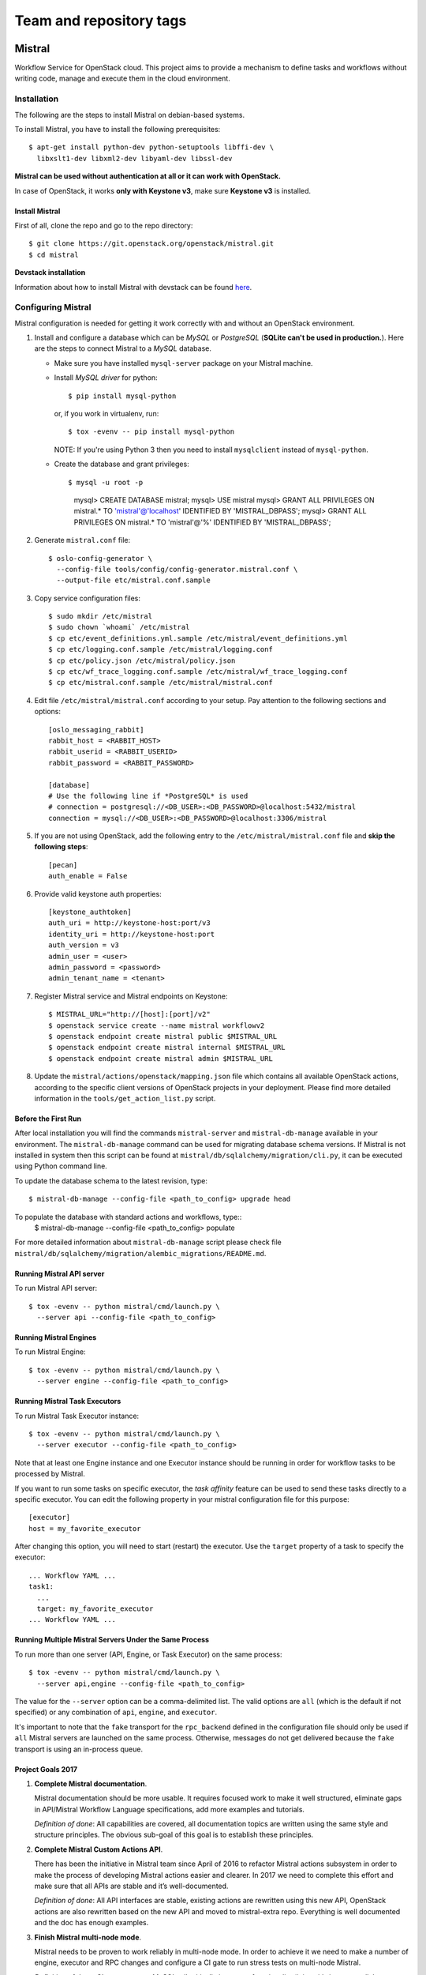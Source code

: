 ========================
Team and repository tags
========================

.. image:: https://governance.openstack.org/badges/mistral.svg
    :target: https://governance.openstack.org/reference/tags/index.html

Mistral
=======

Workflow Service for OpenStack cloud. This project aims to provide a mechanism
to define tasks and workflows without writing code, manage and execute them in
the cloud environment.

Installation
~~~~~~~~~~~~

The following are the steps to install Mistral on debian-based systems.

To install Mistral, you have to install the following prerequisites::

 $ apt-get install python-dev python-setuptools libffi-dev \
   libxslt1-dev libxml2-dev libyaml-dev libssl-dev

**Mistral can be used without authentication at all or it can work with
OpenStack.**

In case of OpenStack, it works **only with Keystone v3**, make sure **Keystone
v3** is installed.


Install Mistral
---------------

First of all, clone the repo and go to the repo directory::

  $ git clone https://git.openstack.org/openstack/mistral.git
  $ cd mistral


**Devstack installation**

Information about how to install Mistral with devstack can be found
`here <https://docs.openstack.org/mistral/latest/contributor/devstack.html>`_.

Configuring Mistral
~~~~~~~~~~~~~~~~~~~

Mistral configuration is needed for getting it work correctly with and without
an OpenStack environment.

#. Install and configure a database which can be *MySQL* or *PostgreSQL*
   (**SQLite can't be used in production.**). Here are the steps to connect
   Mistral to a *MySQL* database.

   * Make sure you have installed ``mysql-server`` package on your Mistral
     machine.
   * Install *MySQL driver* for python::

     $ pip install mysql-python

     or, if you work in virtualenv, run::

     $ tox -evenv -- pip install mysql-python

     NOTE: If you're using Python 3 then you need to install ``mysqlclient``
     instead of ``mysql-python``.

   * Create the database and grant privileges::

     $ mysql -u root -p
       mysql> CREATE DATABASE mistral;
       mysql> USE mistral
       mysql> GRANT ALL PRIVILEGES ON mistral.* TO 'mistral'@'localhost' IDENTIFIED BY 'MISTRAL_DBPASS';
       mysql> GRANT ALL PRIVILEGES ON mistral.* TO 'mistral'@'%' IDENTIFIED BY 'MISTRAL_DBPASS';

#. Generate ``mistral.conf`` file::

    $ oslo-config-generator \
      --config-file tools/config/config-generator.mistral.conf \
      --output-file etc/mistral.conf.sample

#. Copy service configuration files::

    $ sudo mkdir /etc/mistral
    $ sudo chown `whoami` /etc/mistral
    $ cp etc/event_definitions.yml.sample /etc/mistral/event_definitions.yml
    $ cp etc/logging.conf.sample /etc/mistral/logging.conf
    $ cp etc/policy.json /etc/mistral/policy.json
    $ cp etc/wf_trace_logging.conf.sample /etc/mistral/wf_trace_logging.conf
    $ cp etc/mistral.conf.sample /etc/mistral/mistral.conf

#. Edit file ``/etc/mistral/mistral.conf`` according to your setup. Pay attention
   to the following sections and options::

    [oslo_messaging_rabbit]
    rabbit_host = <RABBIT_HOST>
    rabbit_userid = <RABBIT_USERID>
    rabbit_password = <RABBIT_PASSWORD>

    [database]
    # Use the following line if *PostgreSQL* is used
    # connection = postgresql://<DB_USER>:<DB_PASSWORD>@localhost:5432/mistral
    connection = mysql://<DB_USER>:<DB_PASSWORD>@localhost:3306/mistral

#. If you are not using OpenStack, add the following entry to the
   ``/etc/mistral/mistral.conf`` file and **skip the following steps**::

    [pecan]
    auth_enable = False

#. Provide valid keystone auth properties::

    [keystone_authtoken]
    auth_uri = http://keystone-host:port/v3
    identity_uri = http://keystone-host:port
    auth_version = v3
    admin_user = <user>
    admin_password = <password>
    admin_tenant_name = <tenant>

#. Register Mistral service and Mistral endpoints on Keystone::

    $ MISTRAL_URL="http://[host]:[port]/v2"
    $ openstack service create --name mistral workflowv2
    $ openstack endpoint create mistral public $MISTRAL_URL
    $ openstack endpoint create mistral internal $MISTRAL_URL
    $ openstack endpoint create mistral admin $MISTRAL_URL

#. Update the ``mistral/actions/openstack/mapping.json`` file which contains
   all available OpenStack actions, according to the specific client versions
   of OpenStack projects in your deployment. Please find more detailed
   information in the ``tools/get_action_list.py`` script.

Before the First Run
--------------------

After local installation you will find the commands ``mistral-server`` and
``mistral-db-manage`` available in your environment. The ``mistral-db-manage``
command can be used for migrating database schema versions. If Mistral is not
installed in system then this script can be found at
``mistral/db/sqlalchemy/migration/cli.py``, it can be executed using Python
command line.

To update the database schema to the latest revision, type::

  $ mistral-db-manage --config-file <path_to_config> upgrade head

To populate the database with standard actions and workflows, type::
  $ mistral-db-manage --config-file <path_to_config> populate

For more detailed information about ``mistral-db-manage`` script please check
file ``mistral/db/sqlalchemy/migration/alembic_migrations/README.md``.

Running Mistral API server
--------------------------

To run Mistral API server::

  $ tox -evenv -- python mistral/cmd/launch.py \
    --server api --config-file <path_to_config>

Running Mistral Engines
-----------------------

To run Mistral Engine::

  $ tox -evenv -- python mistral/cmd/launch.py \
    --server engine --config-file <path_to_config>

Running Mistral Task Executors
------------------------------

To run Mistral Task Executor instance::

  $ tox -evenv -- python mistral/cmd/launch.py \
    --server executor --config-file <path_to_config>

Note that at least one Engine instance and one Executor instance should be
running in order for workflow tasks to be processed by Mistral.

If you want to run some tasks on specific executor, the *task affinity* feature
can be used to send these tasks directly to a specific executor. You can edit
the following property in your mistral configuration file for this purpose::

    [executor]
    host = my_favorite_executor

After changing this option, you will need to start (restart) the executor. Use
the ``target`` property of a task to specify the executor::

    ... Workflow YAML ...
    task1:
      ...
      target: my_favorite_executor
    ... Workflow YAML ...

Running Multiple Mistral Servers Under the Same Process
-------------------------------------------------------

To run more than one server (API, Engine, or Task Executor) on the same
process::

  $ tox -evenv -- python mistral/cmd/launch.py \
    --server api,engine --config-file <path_to_config>

The value for the ``--server`` option can be a comma-delimited list. The valid
options are ``all`` (which is the default if not specified) or any combination
of ``api``, ``engine``, and ``executor``.

It's important to note that the ``fake`` transport for the ``rpc_backend``
defined in the configuration file should only be used if ``all`` Mistral
servers are launched on the same process. Otherwise, messages do not get
delivered because the ``fake`` transport is using an in-process queue.

Project Goals 2017
------------------

#. **Complete Mistral documentation**.

   Mistral documentation should be more usable. It requires focused work to
   make it well structured, eliminate gaps in API/Mistral Workflow Language
   specifications, add more examples and tutorials.

   *Definition of done*:
   All capabilities are covered, all documentation topics are written using
   the same style and structure principles. The obvious sub-goal of this goal
   is to establish these principles.

#. **Complete Mistral Custom Actions API**.

   There has been the initiative in Mistral team since April of 2016 to
   refactor Mistral actions subsystem in order to make the process of
   developing Mistral actions easier and clearer. In 2017 we need to complete
   this effort and make sure that all APIs are stable and it’s well-documented.

   *Definition of done*:
   All API interfaces are stable, existing actions are rewritten using this new
   API, OpenStack actions are also rewritten based on the new API and moved to
   mistral-extra repo. Everything is well documented and the doc has enough
   examples.

#. **Finish Mistral multi-node mode**.

   Mistral needs to be proven to work reliably in multi-node mode. In order
   to achieve it we need to make a number of engine, executor and RPC
   changes and configure a CI gate to run stress tests on multi-node Mistral.

   *Definition of done*:
   CI gate supports MySQL, all critically important functionality (join,
   with-items, parallel workflows, sequential workflows) is covered by tests.

#. **Reduce workflow execution time**.

   *Definition of done*: Average workflow execution time reduced by 30%.

Project Resources
-----------------

* `Mistral Official Documentation <https://docs.openstack.org/mistral/latest/>`_

* Project status, bugs, and blueprints are tracked on
  `Launchpad <https://launchpad.net/mistral/>`_

* Additional resources are linked from the project
  `Wiki <https://wiki.openstack.org/wiki/Mistral/>`_ page

* Apache License Version 2.0 http://www.apache.org/licenses/LICENSE-2.0



